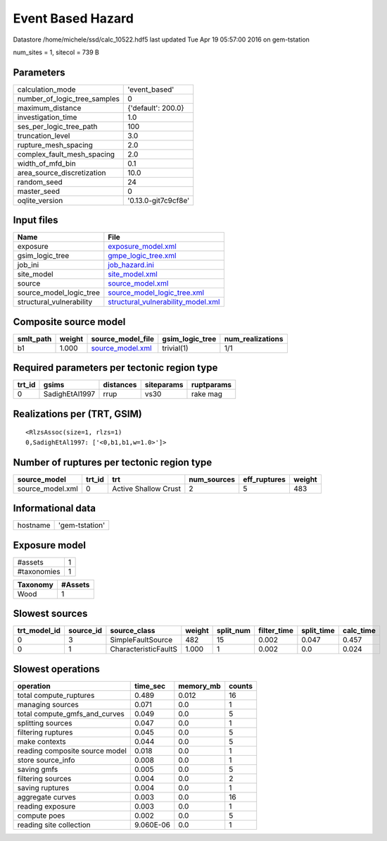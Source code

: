 Event Based Hazard
==================

Datastore /home/michele/ssd/calc_10522.hdf5 last updated Tue Apr 19 05:57:00 2016 on gem-tstation

num_sites = 1, sitecol = 739 B

Parameters
----------
============================ ===================
calculation_mode             'event_based'      
number_of_logic_tree_samples 0                  
maximum_distance             {'default': 200.0} 
investigation_time           1.0                
ses_per_logic_tree_path      100                
truncation_level             3.0                
rupture_mesh_spacing         2.0                
complex_fault_mesh_spacing   2.0                
width_of_mfd_bin             0.1                
area_source_discretization   10.0               
random_seed                  24                 
master_seed                  0                  
oqlite_version               '0.13.0-git7c9cf8e'
============================ ===================

Input files
-----------
======================== ==========================================================================
Name                     File                                                                      
======================== ==========================================================================
exposure                 `exposure_model.xml <exposure_model.xml>`_                                
gsim_logic_tree          `gmpe_logic_tree.xml <gmpe_logic_tree.xml>`_                              
job_ini                  `job_hazard.ini <job_hazard.ini>`_                                        
site_model               `site_model.xml <site_model.xml>`_                                        
source                   `source_model.xml <source_model.xml>`_                                    
source_model_logic_tree  `source_model_logic_tree.xml <source_model_logic_tree.xml>`_              
structural_vulnerability `structural_vulnerability_model.xml <structural_vulnerability_model.xml>`_
======================== ==========================================================================

Composite source model
----------------------
========= ====== ====================================== =============== ================
smlt_path weight source_model_file                      gsim_logic_tree num_realizations
========= ====== ====================================== =============== ================
b1        1.000  `source_model.xml <source_model.xml>`_ trivial(1)      1/1             
========= ====== ====================================== =============== ================

Required parameters per tectonic region type
--------------------------------------------
====== ============== ========= ========== ==========
trt_id gsims          distances siteparams ruptparams
====== ============== ========= ========== ==========
0      SadighEtAl1997 rrup      vs30       rake mag  
====== ============== ========= ========== ==========

Realizations per (TRT, GSIM)
----------------------------

::

  <RlzsAssoc(size=1, rlzs=1)
  0,SadighEtAl1997: ['<0,b1,b1,w=1.0>']>

Number of ruptures per tectonic region type
-------------------------------------------
================ ====== ==================== =========== ============ ======
source_model     trt_id trt                  num_sources eff_ruptures weight
================ ====== ==================== =========== ============ ======
source_model.xml 0      Active Shallow Crust 2           5            483   
================ ====== ==================== =========== ============ ======

Informational data
------------------
======== ==============
hostname 'gem-tstation'
======== ==============

Exposure model
--------------
=========== =
#assets     1
#taxonomies 1
=========== =

======== =======
Taxonomy #Assets
======== =======
Wood     1      
======== =======

Slowest sources
---------------
============ ========= ==================== ====== ========= =========== ========== =========
trt_model_id source_id source_class         weight split_num filter_time split_time calc_time
============ ========= ==================== ====== ========= =========== ========== =========
0            3         SimpleFaultSource    482    15        0.002       0.047      0.457    
0            1         CharacteristicFaultS 1.000  1         0.002       0.0        0.024    
============ ========= ==================== ====== ========= =========== ========== =========

Slowest operations
------------------
============================== ========= ========= ======
operation                      time_sec  memory_mb counts
============================== ========= ========= ======
total compute_ruptures         0.489     0.012     16    
managing sources               0.071     0.0       1     
total compute_gmfs_and_curves  0.049     0.0       5     
splitting sources              0.047     0.0       1     
filtering ruptures             0.045     0.0       5     
make contexts                  0.044     0.0       5     
reading composite source model 0.018     0.0       1     
store source_info              0.008     0.0       1     
saving gmfs                    0.005     0.0       5     
filtering sources              0.004     0.0       2     
saving ruptures                0.004     0.0       1     
aggregate curves               0.003     0.0       16    
reading exposure               0.003     0.0       1     
compute poes                   0.002     0.0       5     
reading site collection        9.060E-06 0.0       1     
============================== ========= ========= ======